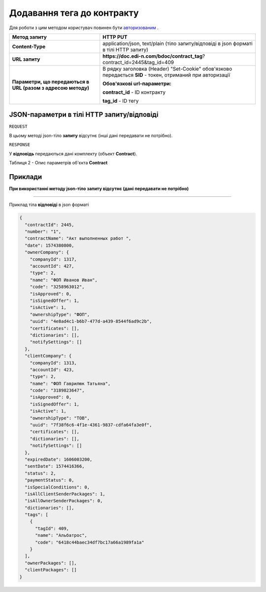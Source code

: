 #############################################################
**Додавання тега до контракту**
#############################################################

Для роботи з цим методом користувач повинен бути `авторизованим <https://wiki.edi-n.com/uk/latest/API_DOCflow/Methods/Authorization.html>`__ .

+--------------------------------------------------------------+------------------------------------------------------------------------------------------------------------+
|                       **Метод запиту**                       |                                                **HTTP PUT**                                                |
+==============================================================+============================================================================================================+
| **Content-Type**                                             | application/json, text/plain (тіло запиту/відповіді в json форматі в тілі HTTP запиту)                     |
+--------------------------------------------------------------+------------------------------------------------------------------------------------------------------------+
| **URL запиту**                                               | **https://doc.edi-n.com/bdoc/contract_tag**?contract_id=2445&tag_id=409                                    |
+--------------------------------------------------------------+------------------------------------------------------------------------------------------------------------+
| **Параметри, що передаються в URL (разом з адресою методу)** | В рядку заголовка (Header) "Set-Cookie" обов'язково передається **SID** - токен, отриманий при авторизації |
|                                                              |                                                                                                            |
|                                                              | **Обов'язкові url-параметри:**                                                                             |
|                                                              |                                                                                                            |
|                                                              | **contract_id** - ID контракту                                                                             |
|                                                              |                                                                                                            |
|                                                              | **tag_id** - ID тегу                                                                                       |
+--------------------------------------------------------------+------------------------------------------------------------------------------------------------------------+

**JSON-параметри в тілі HTTP запиту/відповіді**
***********************************************************

``REQUEST``

В цьому методі json-тіло **запиту** відсутнє (інші дані передавати не потрібно).

``RESPONSE``

У **відповідь** передаються дані комплекту (объект **Contract**).

Таблиця 2 - Опис параметрів об'єкта **Contract**

.. csv-table:: 
  :file: for_csv/Contract.csv
  :widths:  1, 12, 41
  :header-rows: 1
  :stub-columns: 0


**Приклади**
*********************************

**При використанні методу json-тіло запиту відсутнє (дані передавати не потрібно)**

--------------

Приклад тіла **відповіді** в json форматі 

.. code:: ruby

  {
    "contractId": 2445,
    "number": "1",
    "contractName": "Акт выполненных работ ",
    "date": 1574380800,
    "ownerCompany": {
      "companyId": 1317,
      "accountId": 427,
      "type": 2,
      "name": "ФОП Иванов Иван",
      "code": "3258963012",
      "isApproved": 0,
      "isSignedOffer": 1,
      "isActive": 1,
      "ownershipType": "ФОП",
      "uuid": "4e8ad4c1-b6b7-477d-a439-8544f6ad9c2b",
      "certificates": [],
      "dictionaries": [],
      "notifySettings": []
    },
    "clientCompany": {
      "companyId": 1313,
      "accountId": 423,
      "type": 2,
      "name": "ФОП Гаврилюк Татьяна",
      "code": "3189823647",
      "isApproved": 0,
      "isSignedOffer": 1,
      "isActive": 1,
      "ownershipType": "ТОВ",
      "uuid": "7f38f6c6-4f1e-4361-9837-cdfa64fa3e0f",
      "certificates": [],
      "dictionaries": [],
      "notifySettings": []
    },
    "expiredDate": 1606003200,
    "sentDate": 1574416366,
    "status": 2,
    "paymentStatus": 0,
    "isSpecialConditions": 0,
    "isAllClientSenderPackages": 1,
    "isAllOwnerSenderPackages": 0,
    "dictionaries": [],
    "tags": [
      {
        "tagId": 409,
        "name": "Альбатрос",
        "code": "6418c44baec34df7bc17a66a1989fa1a"
      }
    ],
    "ownerPackages": [],
    "clientPackages": []
  }